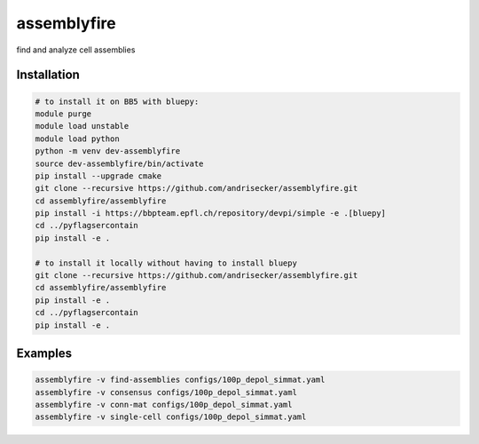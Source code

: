 assemblyfire
============

find and analyze cell assemblies


Installation
------------

.. code-block::

  # to install it on BB5 with bluepy:
  module purge
  module load unstable
  module load python
  python -m venv dev-assemblyfire
  source dev-assemblyfire/bin/activate
  pip install --upgrade cmake
  git clone --recursive https://github.com/andrisecker/assemblyfire.git
  cd assemblyfire/assemblyfire
  pip install -i https://bbpteam.epfl.ch/repository/devpi/simple -e .[bluepy]
  cd ../pyflagsercontain
  pip install -e .

  # to install it locally without having to install bluepy
  git clone --recursive https://github.com/andrisecker/assemblyfire.git
  cd assemblyfire/assemblyfire
  pip install -e .
  cd ../pyflagsercontain
  pip install -e .


Examples
--------

.. code-block::

  assemblyfire -v find-assemblies configs/100p_depol_simmat.yaml
  assemblyfire -v consensus configs/100p_depol_simmat.yaml
  assemblyfire -v conn-mat configs/100p_depol_simmat.yaml
  assemblyfire -v single-cell configs/100p_depol_simmat.yaml
